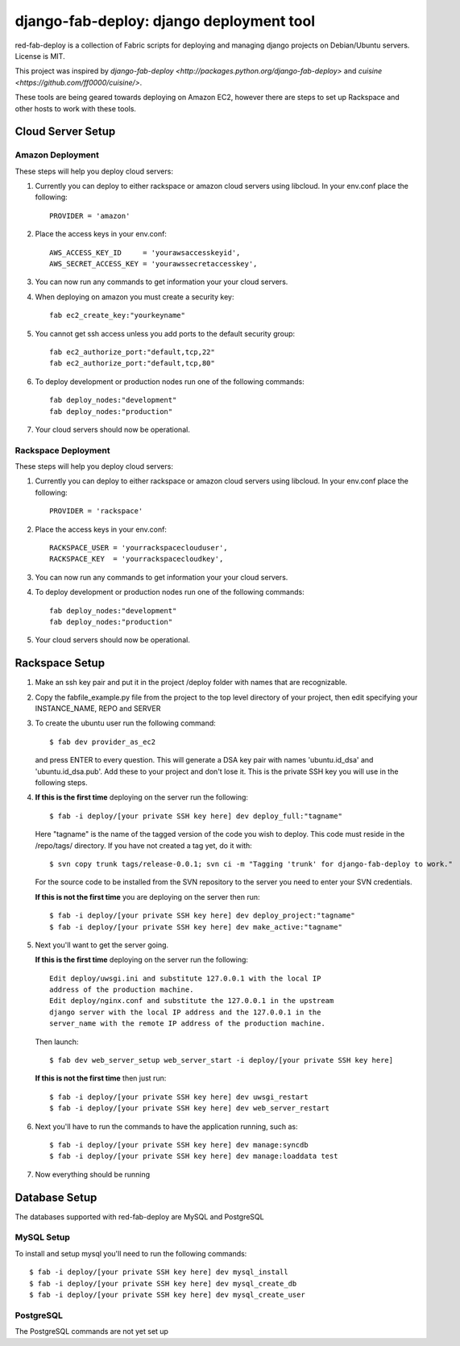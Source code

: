 =========================================
django-fab-deploy: django deployment tool
=========================================

red-fab-deploy is a collection of Fabric scripts for deploying and
managing django projects on Debian/Ubuntu servers. License is MIT.

This project was inspired by `django-fab-deploy <http://packages.python.org/django-fab-deploy>`
and `cuisine <https://github.com/ff0000/cuisine/>`.

These tools are being geared towards deploying on Amazon EC2, however 
there are steps to set up Rackspace and other hosts to work with these tools.

Cloud Server Setup
==================

Amazon Deployment
*****************

These steps will help you deploy cloud servers:

1. Currently you can deploy to either rackspace or amazon cloud servers using
   libcloud.  In your env.conf place the following::

    PROVIDER = 'amazon'

2. Place the access keys in your env.conf::

    AWS_ACCESS_KEY_ID     = 'yourawsaccesskeyid',
    AWS_SECRET_ACCESS_KEY = 'yourawssecretaccesskey',

3. You can now run any commands to get information your your cloud servers.

4. When deploying on amazon you must create a security key::

    fab ec2_create_key:"yourkeyname"

5. You cannot get ssh access unless you add ports to the default security group::

    fab ec2_authorize_port:"default,tcp,22"
    fab ec2_authorize_port:"default,tcp,80"

6. To deploy development or production nodes run one of the following commands::

    fab deploy_nodes:"development"
    fab deploy_nodes:"production"

7. Your cloud servers should now be operational.

Rackspace Deployment
********************

These steps will help you deploy cloud servers:

1. Currently you can deploy to either rackspace or amazon cloud servers using
   libcloud.  In your env.conf place the following::

    PROVIDER = 'rackspace'

2. Place the access keys in your env.conf::

    RACKSPACE_USER = 'yourrackspaceclouduser',
    RACKSPACE_KEY  = 'yourrackspacecloudkey',

3. You can now run any commands to get information your your cloud servers.

4. To deploy development or production nodes run one of the following commands::

    fab deploy_nodes:"development"
    fab deploy_nodes:"production"

5. Your cloud servers should now be operational.

Rackspace Setup
===============

1. Make an ssh key pair and put it in the project /deploy folder with
   names that are recognizable.

2. Copy the fabfile_example.py file from the project to the top level 
   directory of your project, then edit specifying your INSTANCE_NAME,
   REPO and SERVER

3. To create the ubuntu user run the following command::

       $ fab dev provider_as_ec2

   and press ENTER to every question.  This will generate a DSA key pair
   with names 'ubuntu.id_dsa' and 'ubuntu.id_dsa.pub'.  Add these to your
   project and don't lose it.  This is the private SSH key you will use in 
   the following steps.

4. **If this is the first time** deploying on the server run the following::

       $ fab -i deploy/[your private SSH key here] dev deploy_full:"tagname"
       
   Here "tagname" is the name of the tagged version of the code you wish
   to deploy.  This code must reside in the /repo/tags/ directory.
   If you have not created a tag yet, do it with::

       $ svn copy trunk tags/release-0.0.1; svn ci -m "Tagging 'trunk' for django-fab-deploy to work."

   For the source code to be installed from the SVN repository to the 
   server you need to enter your SVN credentials.
   
   **If this is not the first time** you are deploying on the server then run::

       $ fab -i deploy/[your private SSH key here] dev deploy_project:"tagname" 
       $ fab -i deploy/[your private SSH key here] dev make_active:"tagname"

5. Next you'll want to get the server going.

   **If this is the first time** deploying on the server run the following::

       Edit deploy/uwsgi.ini and substitute 127.0.0.1 with the local IP 
       address of the production machine.
       Edit deploy/nginx.conf and substitute the 127.0.0.1 in the upstream 
       django server with the local IP address and the 127.0.0.1 in the 
       server_name with the remote IP address of the production machine.
  
   Then launch::
  
       $ fab dev web_server_setup web_server_start -i deploy/[your private SSH key here]

   **If this is not the first time** then just run::

       $ fab -i deploy/[your private SSH key here] dev uwsgi_restart
       $ fab -i deploy/[your private SSH key here] dev web_server_restart
  
6. Next you'll have to run the commands to have the application running, such as::

       $ fab -i deploy/[your private SSH key here] dev manage:syncdb 
       $ fab -i deploy/[your private SSH key here] dev manage:loaddata test

7. Now everything should be running

Database Setup
==============

The databases supported with red-fab-deploy are MySQL and PostgreSQL

MySQL Setup
***********

To install and setup mysql you'll need to run the following commands::

       $ fab -i deploy/[your private SSH key here] dev mysql_install
       $ fab -i deploy/[your private SSH key here] dev mysql_create_db
       $ fab -i deploy/[your private SSH key here] dev mysql_create_user

PostgreSQL
**********

The PostgreSQL commands are not yet set up

